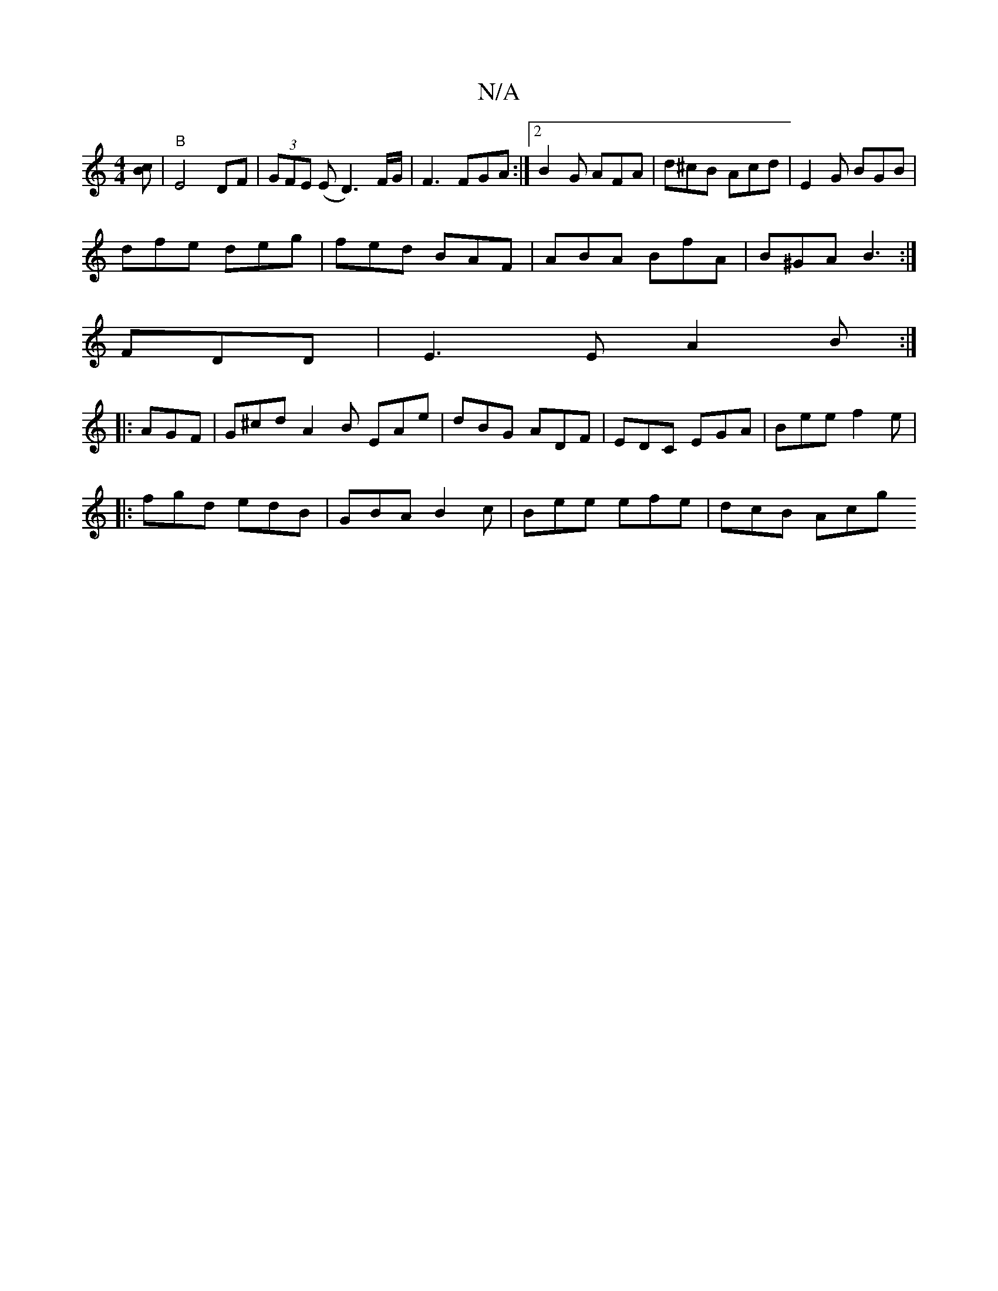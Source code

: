 X:1
T:N/A
M:4/4
R:N/A
K:Cmajor
[Bc]' | "B" E4 DF|(3GFE (E D3)F/G/ | F3 FGA :|2 B2 G AFA|d^cB Acd|E2G BGB|
dfe deg|fed BAF|ABA BfA|B^GA B3:|
FDD|E3E A2B:|
|:AGF|G^cd A2B EAe|dBG ADF|EDC EGA|Bee f2e|
|:fgd edB|GBA B2c|Bee efe|dcB Acg